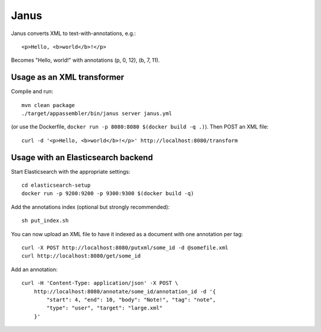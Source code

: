 Janus
=====

Janus converts XML to text-with-annotations, e.g.::

    <p>Hello, <b>world</b>!</p>

Becomes "Hello, world!" with annotations (p, 0, 12), (b, 7, 11).


Usage as an XML transformer
---------------------------

Compile and run::

    mvn clean package
    ./target/appassembler/bin/janus server janus.yml

(or use the Dockerfile, ``docker run -p 8080:8080 $(docker build -q .)``).
Then POST an XML file::

    curl -d '<p>Hello, <b>world</b>!</p>' http://localhost:8080/transform


Usage with an Elasticsearch backend
-----------------------------------

Start Elasticsearch with the appropriate settings::

    cd elasticsearch-setup
    docker run -p 9200:9200 -p 9300:9300 $(docker build -q)

Add the annotations index (optional but strongly recommended)::

    sh put_index.sh

You can now upload an XML file to have it indexed as a document with one
annotation per tag::

    curl -X POST http://localhost:8080/putxml/some_id -d @somefile.xml
    curl http://localhost:8080/get/some_id

Add an annotation::

    curl -H 'Content-Type: application/json' -X POST \
        http://localhost:8080/annotate/some_id/annotation_id -d '{
            "start": 4, "end": 10, "body": "Note!", "tag": "note",
            "type": "user", "target": "large.xml"
        }'
